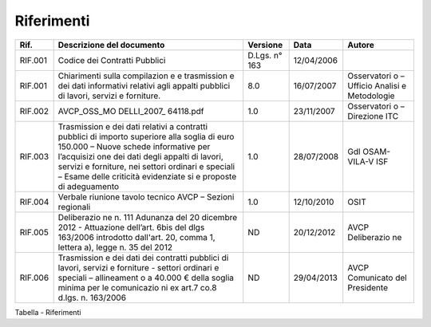 Riferimenti
===========

+-------------+-------------+-------------+-------------+-------------+
| Rif.        | Descrizione | Versione    | Data        | Autore      |
|             | del         |             |             |             |
|             | documento   |             |             |             |
+=============+=============+=============+=============+=============+
| RIF.001     | Codice dei  | D.Lgs. n°   | 12/04/2006  |             |
|             | Contratti   | 163         |             |             |
|             | Pubblici    |             |             |             |
+-------------+-------------+-------------+-------------+-------------+
| RIF.001     | Chiarimenti | 8.0         | 16/07/2007  | Osservatori |
|             | sulla       |             |             | o           |
|             | compilazion |             |             | – Ufficio   |
|             | e           |             |             | Analisi e   |
|             | e           |             |             | Metodologie |
|             | trasmission |             |             |             |
|             | e           |             |             |             |
|             | dei dati    |             |             |             |
|             | informativi |             |             |             |
|             | relativi    |             |             |             |
|             | agli        |             |             |             |
|             | appalti     |             |             |             |
|             | pubblici di |             |             |             |
|             | lavori,     |             |             |             |
|             | servizi e   |             |             |             |
|             | forniture.  |             |             |             |
+-------------+-------------+-------------+-------------+-------------+
| RIF.002     | AVCP_OSS_MO | 1.0         | 23/11/2007  | Osservatori |
|             | DELLI_2007_ |             |             | o           |
|             | 64118.pdf   |             |             | – Direzione |
|             |             |             |             | ITC         |
+-------------+-------------+-------------+-------------+-------------+
| RIF.003     | Trasmission | 1.0         | 28/07/2008  | Gdl         |
|             | e           |             |             | OSAM-VILA-V |
|             | dei dati    |             |             | ISF         |
|             | relativi a  |             |             |             |
|             | contratti   |             |             |             |
|             | pubblici di |             |             |             |
|             | importo     |             |             |             |
|             | superiore   |             |             |             |
|             | alla soglia |             |             |             |
|             | di euro     |             |             |             |
|             | 150.000 –   |             |             |             |
|             | Nuove       |             |             |             |
|             | schede      |             |             |             |
|             | informative |             |             |             |
|             | per         |             |             |             |
|             | l’acquisizi |             |             |             |
|             | one         |             |             |             |
|             | dei dati    |             |             |             |
|             | degli       |             |             |             |
|             | appalti di  |             |             |             |
|             | lavori,     |             |             |             |
|             | servizi e   |             |             |             |
|             | forniture,  |             |             |             |
|             | nei settori |             |             |             |
|             | ordinari e  |             |             |             |
|             | speciali –  |             |             |             |
|             | Esame delle |             |             |             |
|             | criticità   |             |             |             |
|             | evidenziate |             |             |             |
|             | si          |             |             |             |
|             | e proposte  |             |             |             |
|             | di          |             |             |             |
|             | adeguamento |             |             |             |
+-------------+-------------+-------------+-------------+-------------+
| RIF.004     | Verbale     | 1.0         | 12/10/2010  | OSIT        |
|             | riunione    |             |             |             |
|             | tavolo      |             |             |             |
|             | tecnico     |             |             |             |
|             | AVCP –      |             |             |             |
|             | Sezioni     |             |             |             |
|             | regionali   |             |             |             |
+-------------+-------------+-------------+-------------+-------------+
| RIF.005     | Deliberazio | ND          | 20/12/2012  | AVCP        |
|             | ne          |             |             | Deliberazio |
|             | n. 111      |             |             | ne          |
|             | Adunanza    |             |             |             |
|             | del 20      |             |             |             |
|             | dicembre    |             |             |             |
|             | 2012 -      |             |             |             |
|             | Attuazione  |             |             |             |
|             | dell’art.   |             |             |             |
|             | 6bis del    |             |             |             |
|             | dlgs        |             |             |             |
|             | 163/2006    |             |             |             |
|             | introdotto  |             |             |             |
|             | dall'art.   |             |             |             |
|             | 20, comma   |             |             |             |
|             | 1, lettera  |             |             |             |
|             | a), legge   |             |             |             |
|             | n. 35 del   |             |             |             |
|             | 2012        |             |             |             |
+-------------+-------------+-------------+-------------+-------------+
| RIF.006     | Trasmission | ND          | 29/04/2013  | AVCP        |
|             | e           |             |             | Comunicato  |
|             | dei dati    |             |             | del         |
|             | dei         |             |             | Presidente  |
|             | contratti   |             |             |             |
|             | pubblici di |             |             |             |
|             | lavori,     |             |             |             |
|             | servizi e   |             |             |             |
|             | forniture - |             |             |             |
|             | settori     |             |             |             |
|             | ordinari e  |             |             |             |
|             | speciali –  |             |             |             |
|             | allineament |             |             |             |
|             | o           |             |             |             |
|             | a 40.000 €  |             |             |             |
|             | della       |             |             |             |
|             | soglia      |             |             |             |
|             | minima per  |             |             |             |
|             | le          |             |             |             |
|             | comunicazio |             |             |             |
|             | ni          |             |             |             |
|             | ex art.7    |             |             |             |
|             | co.8 d.lgs. |             |             |             |
|             | n. 163/2006 |             |             |             |
+-------------+-------------+-------------+-------------+-------------+

Tabella - Riferimenti
